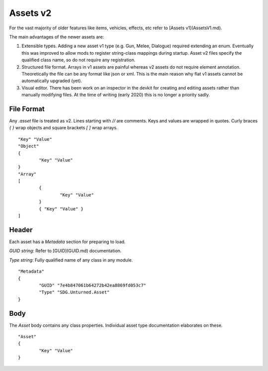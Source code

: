 Assets v2
=========

For the vast majority of older features like items, vehicles, effects, etc refer to [Assets v1](AssetsV1.md).

The main advantages of the newer assets are:

1. Extensible types. Adding a new asset v1 type (e.g. Gun, Melee, Dialogue) required extending an enum. Eventually this was improved to allow mods to register string-class mappings during startup. Asset v2 files specify the qualified class name, so do not require any registration.

2. Structured file format. Arrays in v1 assets are painful whereas v2 assets do not require element annotation. Theoretically the file can be any format like json or xml. This is the main reason why flat v1 assets cannot be automatically upgraded (yet).

3. Visual editor. There has been work on an inspector in the devkit for creating and editing assets rather than manually modifying files. At the time of writing (early 2020) this is no longer a priority sadly.

File Format
-----------

Any `.asset` file is treated as v2. Lines starting with `//` are comments. Keys and values are wrapped in quotes. Curly braces `{ }` wrap objects and square brackets `[ ]` wrap arrays.

::

	"Key" "Value"
	"Object"
	{
		"Key" "Value"
	}
	"Array"
	[
		{
			"Key" "Value"
		}
		{ "Key" "Value" }
	]

Header
------

Each asset has a `Metadata` section for preparing to load.

`GUID` *string*: Refer to [GUID](GUID.md) documentation.

`Type` *string*: Fully qualified name of any class in any module.

::

	"Metadata"
	{
		"GUID" "7e4b847061b64272b42ea8869fd053c7"
		"Type" "SDG.Unturned.Asset"
	}

Body
----

The `Asset` body contains any class properties. Individual asset type documentation elaborates on these.

::

	"Asset"
	{
		"Key" "Value"
	}
